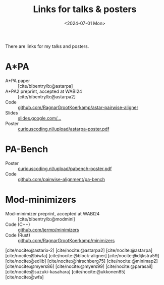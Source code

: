 #+title: Links for talks & posters
#+filetags: note
#+HUGO_LEVEL_OFFSET: 1
#+OPTIONS: ^:{}
#+hugo_front_matter_key_replace: author>authors
#+toc: headlines 3
#+date: <2024-07-01 Mon>
#+hugo_aliases: /links
#+hugo_aliases: /notes/astarpa-poster
#+hugo_aliases: /notes/pabench-poster
#+author:

There are links for my talks and posters.

* A*PA

- A*PA paper :: [cite/bibentry/b:@astarpa]
- A*PA2 preprint, accepted at WABI24 :: [cite/bibentry/b:@astarpa2]
- Code :: [[https://github.com/RagnarGrootKoerkamp/astar-pairwise-aligner][github.com/RagnarGrootKoerkamp/astar-pairwise-aligner]]
- Slides :: [[https://docs.google.com/presentation/d/1_wF9SE8k-sWn6cEqns2I54NYpRbJLt8ev2ip02WMWOA][slides.google.com/...]]
- Poster :: [[/upload/astarpa-poster.pdf][curiouscoding.nl/upload/astarpa-poster.pdf]]

* PA-Bench
- Poster :: [[/upload/pabench-poster.pdf][curiouscoding.nl/upload/pabench-poster.pdf]]
- Code :: [[https://github.com/pairwise-alignment/pa-bench][github.com/pairwise-alignment/pa-bench]]

* Mod-minimizers

- Mod-minimizer preprint, accepted at WABI24 :: [cite/bibentry/b:@modmini]
- Code (C++) :: [[https://github.com/jermp/minimizers][github.com/jermp/minimizers]]
- Code (Rust) :: [[https://github.com/RagnarGrootKoerkamp/minimizers][github.com/RagnarGrootKoerkamp/minimizers]]

[cite/nocite:@astarix-2]
[cite/nocite:@astarpa2]
[cite/nocite:@astarpa]
[cite/nocite:@biwfa]
[cite/nocite:@block-aligner]
[cite/nocite:@dijkstra59]
[cite/nocite:@edlib]
[cite/nocite:@hirschberg75]
[cite/nocite:@minimap2]
[cite/nocite:@myers86]
[cite/nocite:@myers99]
[cite/nocite:@parasail]
[cite/nocite:@suzuki-kasahara]
[cite/nocite:@ukkonen85]
[cite/nocite:@wfa]

#+print_bibliography:
